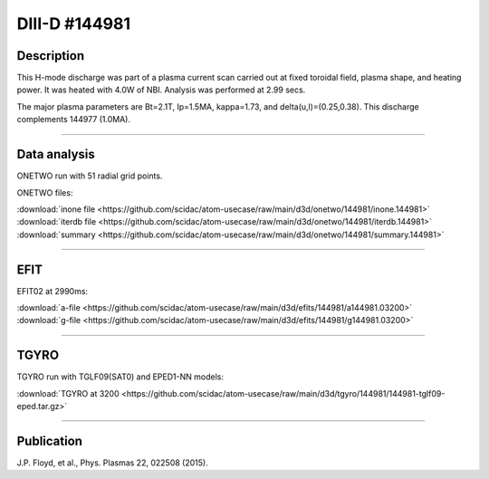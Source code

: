 DIII-D #144981
==============

Description
-----------

This H-mode discharge was part of a plasma current scan carried
out at fixed toroidal field, plasma shape, and heating power.
It was heated with 4.0W of NBI. Analysis was performed at 2.99 secs.

The major plasma parameters are Bt=2.1T, Ip=1.5MA, kappa=1.73, and
delta(u,l)=(0.25,0.38). This discharge complements 144977 (1.0MA).

----

Data analysis
-------------

ONETWO run with 51 radial grid points.

ONETWO files:

| :download:`inone file <https://github.com/scidac/atom-usecase/raw/main/d3d/onetwo/144981/inone.144981>`
| :download:`iterdb file <https://github.com/scidac/atom-usecase/raw/main/d3d/onetwo/144981/iterdb.144981>`
| :download:`summary <https://github.com/scidac/atom-usecase/raw/main/d3d/onetwo/144981/summary.144981>`

.. toggle-header::
   :header: **Reviewplus time traces**

   .. figure:: ../images/revplus/144981-revplus.png

----

EFIT
----

EFIT02 at 2990ms:

| :download:`a-file <https://github.com/scidac/atom-usecase/raw/main/d3d/efits/144981/a144981.03200>`
| :download:`g-file <https://github.com/scidac/atom-usecase/raw/main/d3d/efits/144981/g144981.03200>`

.. toggle-header::
   :header: **Plot of EFIT**

   .. figure:: ../efits/144981-efit.png

----

TGYRO
-----

TGYRO run with TGLF09(SAT0) and EPED1-NN models:

| :download:`TGYRO at 3200 <https://github.com/scidac/atom-usecase/raw/main/d3d/tgyro/144981/144981-tglf09-eped.tar.gz>`

----

Publication
-----------

J.P. Floyd, et al., Phys. Plasmas 22, 022508 (2015).

